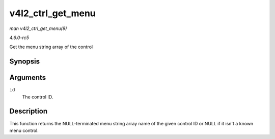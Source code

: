 .. -*- coding: utf-8; mode: rst -*-

.. _API-v4l2-ctrl-get-menu:

==================
v4l2_ctrl_get_menu
==================

*man v4l2_ctrl_get_menu(9)*

*4.6.0-rc5*

Get the menu string array of the control


Synopsis
========

.. c:function:: const char * const * v4l2_ctrl_get_menu( u32 id )

Arguments
=========

``id``
    The control ID.


Description
===========

This function returns the NULL-terminated menu string array name of the
given control ID or NULL if it isn't a known menu control.


.. ------------------------------------------------------------------------------
.. This file was automatically converted from DocBook-XML with the dbxml
.. library (https://github.com/return42/sphkerneldoc). The origin XML comes
.. from the linux kernel, refer to:
..
.. * https://github.com/torvalds/linux/tree/master/Documentation/DocBook
.. ------------------------------------------------------------------------------
